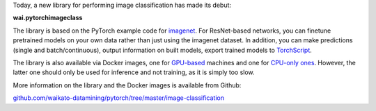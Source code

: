 .. title: PyTorch image classification available
.. slug: 2021-01-11-pytorch-image-classification
.. date: 2021-01-11 16:53:00 UTC+13:00
.. tags: release
.. category: library
.. link: 
.. description: 
.. type: text

Today, a new library for performing image classification has made its debut:

**wai.pytorchimageclass**

The library is based on the PyTorch example code for `imagenet <https://github.com/pytorch/examples/tree/master/imagenet>`__.
For ResNet-based networks, you can finetune pretrained models on your own data rather than
just using the imagenet dataset. In addition, you can make predictions (single and batch/continuous), output information 
on built models, export trained models to `TorchScript <https://pytorch.org/docs/stable/jit.html>`__.

The library is also available via Docker images, one for `GPU-based <https://github.com/waikato-datamining/pytorch/tree/master/image-classification/docker/1.6.0>`__ machines and one for `CPU-only ones <https://github.com/waikato-datamining/pytorch/tree/master/image-classification/docker/1.6.0_cpu>`__. However, the latter one should only be used for inference and not training, as it is simply too slow.

More information on the library and the Docker images is available from Github:

`github.com/waikato-datamining/pytorch/tree/master/image-classification <https://github.com/waikato-datamining/pytorch/tree/master/image-classification>`__
